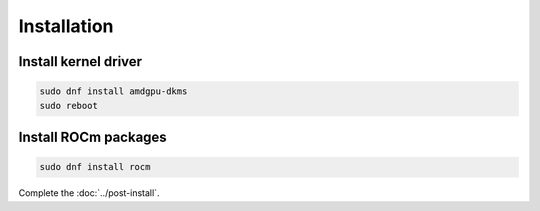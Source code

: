 Installation
=====================================================


Install kernel driver
----------------------------------------------------------------------------------------------------------

.. code-block:: bash

    sudo dnf install amdgpu-dkms
    sudo reboot

Install ROCm packages
----------------------------------------------------------------------------------------------------------

.. code-block:: bash

    sudo dnf install rocm

Complete the :doc:`../post-install`.
